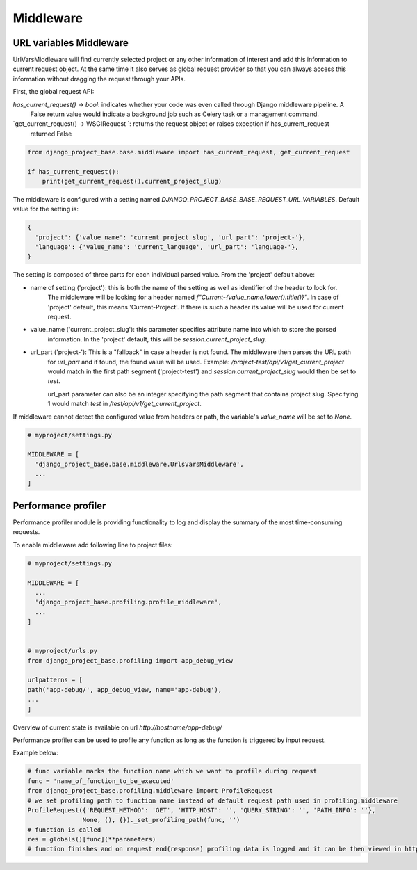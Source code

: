 Middleware
==========

URL variables Middleware
------------------------

UrlVarsMiddleware will find currently selected project or any other information of interest and add this information
to current request object. At the same time it also serves as global request provider so that you can always access
this information without dragging the request through your APIs.

First, the global request API:

`has_current_request() -> bool`: indicates whether your code was even called through Django middleware pipeline. A
   False return value would indicate a background job such as Celery task or a management command.
`get_current_request() -> WSGIRequest `: returns the request object or raises exception if has_current_request
   returned False

.. code-block:: python

   from django_project_base.base.middleware import has_current_request, get_current_request

   if has_current_request():
       print(get_current_request().current_project_slug)

The middleware is configured with a setting named `DJANGO_PROJECT_BASE_BASE_REQUEST_URL_VARIABLES`. Default value for
the setting is:

.. code-block:: python

   {
     'project': {'value_name': 'current_project_slug', 'url_part': 'project-'},
     'language': {'value_name': 'current_language', 'url_part': 'language-'},
   }

The setting is composed of three parts for each individual parsed value. From the 'project' default above:

* name of setting ('project'): this is both the name of the setting as well as identifier of the header to look for.
   The middleware will be looking for a header named `f"Current-{value_name.lower().title()}"`. In case of 'project'
   default, this means 'Current-Project'. If there is such a header its value will be used for current request.
* value_name ('current_project_slug'): this parameter specifies attribute name into which to store the parsed
   information. In the 'project' default, this will be `session.current_project_slug`.
* url_part ('project-'): This is a "fallback" in case a header is not found. The middleware then parses the URL path
   for `url_part` and if found, the found value will be used. Example: `/project-test/api/v1/get_current_project` would
   match in the first path segment ('project-test') and `session.current_project_slug` would then be set to `test`.

   url_part parameter can also be an integer specifying the path segment that contains project slug. Specifying 1 would
   match `test` in `/test/api/v1/get_current_project`.

If middleware cannot detect the configured value from headers or path, the variable's `value_name` will be set to
`None`.

.. code-block:: python

   # myproject/settings.py

   MIDDLEWARE = [
     'django_project_base.base.middleware.UrlsVarsMiddleware',
     ...
   ]


Performance profiler
--------------------

Performance profiler module is providing functionality to log and display the summary of the most time-consuming requests.


To enable middleware add following line to project files:

.. code-block:: python

  # myproject/settings.py

  MIDDLEWARE = [
    ...
    'django_project_base.profiling.profile_middleware',
    ...
  ]


  # myproject/urls.py
  from django_project_base.profiling import app_debug_view

  urlpatterns = [
  path('app-debug/', app_debug_view, name='app-debug'),
  ...
  ]

Overview of current state is available on url *http://hostname/app-debug/*

Performance profiler can be used to profile any function as long as the function is triggered by input request.

Example below:

.. code-block:: python

    # func variable marks the function name which we want to profile during request
    func = 'name_of_function_to_be_executed'
    from django_project_base.profiling.middleware import ProfileRequest
    # we set profiling path to function name instead of default request path used in profiling.middleware
    ProfileRequest({'REQUEST_METHOD': 'GET', 'HTTP_HOST': '', 'QUERY_STRING': '', 'PATH_INFO': ''},
                   None, (), {})._set_profiling_path(func, '')
    # function is called
    res = globals()[func](**parameters)
    # function finishes and on request end(response) profiling data is logged and it can be then viewed in http://hostname/app-debug/ view
